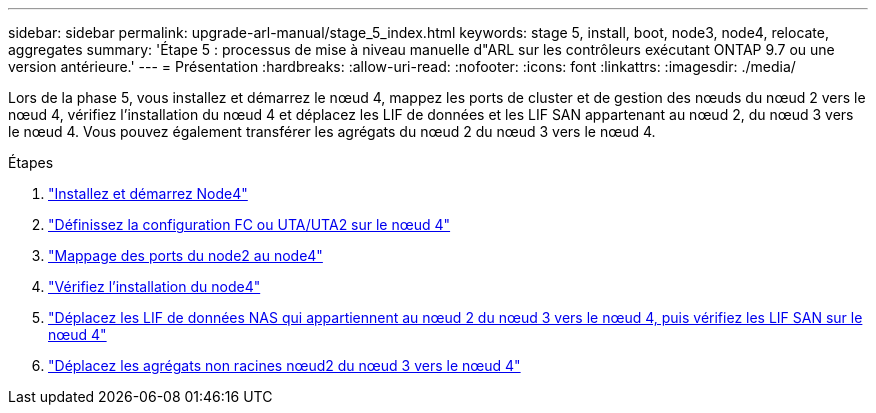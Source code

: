 ---
sidebar: sidebar 
permalink: upgrade-arl-manual/stage_5_index.html 
keywords: stage 5, install, boot, node3, node4, relocate, aggregates 
summary: 'Étape 5 : processus de mise à niveau manuelle d"ARL sur les contrôleurs exécutant ONTAP 9.7 ou une version antérieure.' 
---
= Présentation
:hardbreaks:
:allow-uri-read: 
:nofooter: 
:icons: font
:linkattrs: 
:imagesdir: ./media/


[role="lead"]
Lors de la phase 5, vous installez et démarrez le nœud 4, mappez les ports de cluster et de gestion des nœuds du nœud 2 vers le nœud 4, vérifiez l'installation du nœud 4 et déplacez les LIF de données et les LIF SAN appartenant au nœud 2, du nœud 3 vers le nœud 4. Vous pouvez également transférer les agrégats du nœud 2 du nœud 3 vers le nœud 4.

.Étapes
. link:install_boot_node4.html["Installez et démarrez Node4"]
. link:set_fc_uta_uta2_config_node4.html["Définissez la configuration FC ou UTA/UTA2 sur le nœud 4"]
. link:map_ports_node2_node4.html["Mappage des ports du node2 au node4"]
. link:verify_node4_installation.html["Vérifiez l'installation du node4"]
. link:move_nas_lifs_node2_from_node3_node4_verify_san_lifs_node4.html["Déplacez les LIF de données NAS qui appartiennent au nœud 2 du nœud 3 vers le nœud 4, puis vérifiez les LIF SAN sur le nœud 4"]
. link:relocate_node2_non_root_aggr_node3_node4.html["Déplacez les agrégats non racines nœud2 du nœud 3 vers le nœud 4"]

